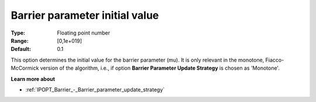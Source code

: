 

.. _IPOPT_Barrier_-_Barrier_parameter_initial_value:


Barrier parameter initial value
===============================



:Type:	Floating point number	
:Range:	[0,1e+019]	
:Default:	0.1	



This option determines the initial value for the barrier parameter (mu). It is only relevant in the monotone, Fiacco-McCormick version of the algorithm, i.e., if option **Barrier Parameter Update Strategy**  is chosen as 'Monotone'.



**Learn more about** 

*	:ref:`IPOPT_Barrier_-_Barrier_parameter_update_strategy` 
